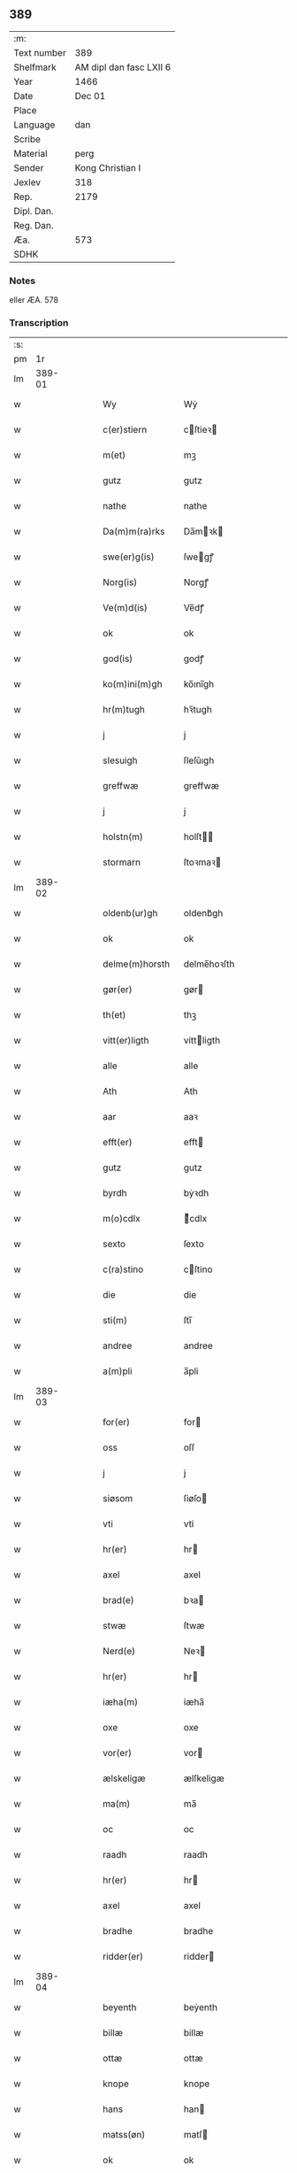 ** 389
| :m:         |                         |
| Text number |                     389 |
| Shelfmark   | AM dipl dan fasc LXII 6 |
| Year        |                    1466 |
| Date        |                  Dec 01 |
| Place       |                         |
| Language    |                     dan |
| Scribe      |                         |
| Material    |                    perg |
| Sender      |        Kong Christian I |
| Jexlev      |                     318 |
| Rep.        |                    2179 |
| Dipl. Dan.  |                         |
| Reg. Dan.   |                         |
| Æa.         |                     573 |
| SDHK        |                         |

*** Notes
eller ÆA. 578

*** Transcription
| :s: |        |   |   |   |   |                  |                |   |   |   |                  |     |   |   |    |        |
| pm  |     1r |   |   |   |   |                  |                |   |   |   |                  |     |   |   |    |        |
| lm  | 389-01 |   |   |   |   |                  |                |   |   |   |                  |     |   |   |    |        |
| w   |        |   |   |   |   | Wy               | Wẏ             |   |   |   |                  | dan |   |   |    | 389-01 |
| w   |        |   |   |   |   | c(er)stiern      | cſtieꝛ       |   |   |   |                  | dan |   |   |    | 389-01 |
| w   |        |   |   |   |   | m(et)            | mꝫ             |   |   |   |                  | dan |   |   |    | 389-01 |
| w   |        |   |   |   |   | gutz             | gutz           |   |   |   |                  | dan |   |   |    | 389-01 |
| w   |        |   |   |   |   | nathe            | nathe          |   |   |   |                  | dan |   |   |    | 389-01 |
| w   |        |   |   |   |   | Da(m)m(ra)rks    | Da̅mꝛk        |   |   |   |                  | dan |   |   |    | 389-01 |
| w   |        |   |   |   |   | swe(er)g(is)     | ſwegꝭ         |   |   |   |                  | dan |   |   |    | 389-01 |
| w   |        |   |   |   |   | Norg(is)         | Norgꝭ          |   |   |   |                  | dan |   |   |    | 389-01 |
| w   |        |   |   |   |   | Ve(m)d(is)       | Ve̅dꝭ           |   |   |   |                  | dan |   |   |    | 389-01 |
| w   |        |   |   |   |   | ok               | ok             |   |   |   |                  | dan |   |   |    | 389-01 |
| w   |        |   |   |   |   | god(is)          | godꝭ           |   |   |   |                  | dan |   |   |    | 389-01 |
| w   |        |   |   |   |   | ko(m)ini(m)gh    | ko̅ını̅gh        |   |   |   |                  | dan |   |   |    | 389-01 |
| w   |        |   |   |   |   | hr(m)tugh        | hꝛ̅tugh         |   |   |   |                  | dan |   |   |    | 389-01 |
| w   |        |   |   |   |   | j                | j              |   |   |   |                  | dan |   |   |    | 389-01 |
| w   |        |   |   |   |   | slesuigh         | ſleſǔıgh       |   |   |   |                  | dan |   |   |    | 389-01 |
| w   |        |   |   |   |   | greffwæ          | greffwæ        |   |   |   |                  | dan |   |   |    | 389-01 |
| w   |        |   |   |   |   | j                | j              |   |   |   |                  | dan |   |   |    | 389-01 |
| w   |        |   |   |   |   | holstn(m)        | holſt̅         |   |   |   |                  | dan |   |   |    | 389-01 |
| w   |        |   |   |   |   | stormarn         | ſtoꝛmaꝛ       |   |   |   |                  | dan |   |   |    | 389-01 |
| lm  | 389-02 |   |   |   |   |                  |                |   |   |   |                  |     |   |   |    |        |
| w   |        |   |   |   |   | oldenb(ur)gh     | oldenb᷑gh       |   |   |   |                  | dan |   |   |    | 389-02 |
| w   |        |   |   |   |   | ok               | ok             |   |   |   |                  | dan |   |   |    | 389-02 |
| w   |        |   |   |   |   | delme(m)horsth   | delme̅hoꝛſth    |   |   |   |                  | dan |   |   |    | 389-02 |
| w   |        |   |   |   |   | gør(er)          | gør           |   |   |   |                  | dan |   |   |    | 389-02 |
| w   |        |   |   |   |   | th(et)           | thꝫ            |   |   |   |                  | dan |   |   |    | 389-02 |
| w   |        |   |   |   |   | vitt(er)ligth    | vittligth     |   |   |   |                  | dan |   |   |    | 389-02 |
| w   |        |   |   |   |   | alle             | alle           |   |   |   |                  | dan |   |   |    | 389-02 |
| w   |        |   |   |   |   | Ath              | Ath            |   |   |   |                  | dan |   |   |    | 389-02 |
| w   |        |   |   |   |   | aar              | aaꝛ            |   |   |   |                  | dan |   |   |    | 389-02 |
| w   |        |   |   |   |   | efft(er)         | efft          |   |   |   |                  | dan |   |   |    | 389-02 |
| w   |        |   |   |   |   | gutz             | gutz           |   |   |   |                  | dan |   |   |    | 389-02 |
| w   |        |   |   |   |   | byrdh            | bẏꝛdh          |   |   |   |                  | dan |   |   |    | 389-02 |
| w   |        |   |   |   |   | m(o)cdlx         | ͦcdlx          |   |   |   |                  | dan |   |   | =  | 389-02 |
| w   |        |   |   |   |   | sexto            | ſexto          |   |   |   |                  | dan |   |   | == | 389-02 |
| w   |        |   |   |   |   | c(ra)stino       | cſtino        |   |   |   |                  | dan |   |   |    | 389-02 |
| w   |        |   |   |   |   | die              | die            |   |   |   |                  | dan |   |   |    | 389-02 |
| w   |        |   |   |   |   | sti(m)           | ſti̅            |   |   |   |                  | dan |   |   |    | 389-02 |
| w   |        |   |   |   |   | andree           | andree         |   |   |   |                  | dan |   |   |    | 389-02 |
| w   |        |   |   |   |   | a(m)pli          | a̅pli           |   |   |   |                  | dan |   |   |    | 389-02 |
| lm  | 389-03 |   |   |   |   |                  |                |   |   |   |                  |     |   |   |    |        |
| w   |        |   |   |   |   | for(er)          | for           |   |   |   |                  | dan |   |   |    | 389-03 |
| w   |        |   |   |   |   | oss              | oſſ            |   |   |   |                  | dan |   |   |    | 389-03 |
| w   |        |   |   |   |   | j                | j              |   |   |   |                  | dan |   |   |    | 389-03 |
| w   |        |   |   |   |   | siøsom           | ſiøſo         |   |   |   |                  | dan |   |   |    | 389-03 |
| w   |        |   |   |   |   | vti              | vti            |   |   |   |                  | dan |   |   |    | 389-03 |
| w   |        |   |   |   |   | hr(er)           | hr            |   |   |   |                  | dan |   |   |    | 389-03 |
| w   |        |   |   |   |   | axel             | axel           |   |   |   |                  | dan |   |   |    | 389-03 |
| w   |        |   |   |   |   | brad(e)          | bꝛa           |   |   |   |                  | dan |   |   |    | 389-03 |
| w   |        |   |   |   |   | stwæ             | ſtwæ           |   |   |   |                  | dan |   |   |    | 389-03 |
| w   |        |   |   |   |   | Nerd(e)          | Neꝛ           |   |   |   |                  | dan |   |   |    | 389-03 |
| w   |        |   |   |   |   | hr(er)           | hr            |   |   |   |                  | dan |   |   |    | 389-03 |
| w   |        |   |   |   |   | iæha(m)          | iæha̅           |   |   |   |                  | dan |   |   |    | 389-03 |
| w   |        |   |   |   |   | oxe              | oxe            |   |   |   |                  | dan |   |   |    | 389-03 |
| w   |        |   |   |   |   | vor(er)          | vor           |   |   |   |                  | dan |   |   |    | 389-03 |
| w   |        |   |   |   |   | ælskeligæ        | ælſkeligæ      |   |   |   |                  | dan |   |   |    | 389-03 |
| w   |        |   |   |   |   | ma(m)            | ma̅             |   |   |   |                  | dan |   |   |    | 389-03 |
| w   |        |   |   |   |   | oc               | oc             |   |   |   |                  | dan |   |   |    | 389-03 |
| w   |        |   |   |   |   | raadh            | raadh          |   |   |   |                  | dan |   |   |    | 389-03 |
| w   |        |   |   |   |   | hr(er)           | hr            |   |   |   |                  | dan |   |   |    | 389-03 |
| w   |        |   |   |   |   | axel             | axel           |   |   |   |                  | dan |   |   |    | 389-03 |
| w   |        |   |   |   |   | bradhe           | bradhe         |   |   |   |                  | dan |   |   |    | 389-03 |
| w   |        |   |   |   |   | ridder(er)       | ridder        |   |   |   |                  | dan |   |   |    | 389-03 |
| lm  | 389-04 |   |   |   |   |                  |                |   |   |   |                  |     |   |   |    |        |
| w   |        |   |   |   |   | beyenth          | beẏenth        |   |   |   |                  | dan |   |   |    | 389-04 |
| w   |        |   |   |   |   | billæ            | billæ          |   |   |   |                  | dan |   |   |    | 389-04 |
| w   |        |   |   |   |   | ottæ             | ottæ           |   |   |   |                  | dan |   |   |    | 389-04 |
| w   |        |   |   |   |   | knope            | knope          |   |   |   |                  | dan |   |   |    | 389-04 |
| w   |        |   |   |   |   | hans             | han           |   |   |   |                  | dan |   |   |    | 389-04 |
| w   |        |   |   |   |   | matss(øn)        | matſ          |   |   |   |                  | dan |   |   |    | 389-04 |
| w   |        |   |   |   |   | ok               | ok             |   |   |   |                  | dan |   |   |    | 389-04 |
| w   |        |   |   |   |   | ma(m)gæ          | ma̅gæ           |   |   |   |                  | dan |   |   |    | 389-04 |
| w   |        |   |   |   |   | fle(er)          | fle           |   |   |   |                  | dan |   |   |    | 389-04 |
| w   |        |   |   |   |   | gode             | gode           |   |   |   |                  | dan |   |   |    | 389-04 |
| w   |        |   |   |   |   | me(m)            | me̅             |   |   |   |                  | dan |   |   |    | 389-04 |
| w   |        |   |   |   |   | so(m)            | ſo̅             |   |   |   |                  | dan |   |   |    | 389-04 |
| w   |        |   |   |   |   | thr(m)           | thꝛ̅            |   |   |   |                  | dan |   |   |    | 389-04 |
| w   |        |   |   |   |   | tha              | tha            |   |   |   |                  | dan |   |   |    | 389-04 |
| w   |        |   |   |   |   | nerd(e)          | neꝛ           |   |   |   | de-sup           | dan |   |   |    | 389-04 |
| w   |        |   |   |   |   | hoss             | hoſſ           |   |   |   |                  | dan |   |   |    | 389-04 |
| w   |        |   |   |   |   | wor(er)          | wor           |   |   |   |                  | dan |   |   |    | 389-04 |
| p   |        |   |   |   |   | /                | /              |   |   |   |                  | dan |   |   |    | 389-04 |
| w   |        |   |   |   |   | vor              | voꝛ            |   |   |   |                  | dan |   |   |    | 389-04 |
| w   |        |   |   |   |   | skick(et)        | ſkickꝫ         |   |   |   |                  | dan |   |   |    | 389-04 |
| w   |        |   |   |   |   | velbirdigh       | velbiꝛdigh     |   |   |   |                  | dan |   |   |    | 389-04 |
| lm  | 389-05 |   |   |   |   |                  |                |   |   |   |                  |     |   |   |    |        |
| w   |        |   |   |   |   | ma(m)            | ma̅             |   |   |   |                  | dan |   |   |    | 389-05 |
| w   |        |   |   |   |   | jep              | jep            |   |   |   |                  | dan |   |   |    | 389-05 |
| w   |        |   |   |   |   | je(m)ss(øn)      | je̅ſ           |   |   |   |                  | dan |   |   |    | 389-05 |
| w   |        |   |   |   |   | forsta(m)d(er)   | foꝛſta̅d       |   |   |   |                  | dan |   |   |    | 389-05 |
| w   |        |   |   |   |   | i                | i              |   |   |   |                  | dan |   |   |    | 389-05 |
| w   |        |   |   |   |   | clar(er)         | clar          |   |   |   |                  | dan |   |   |    | 389-05 |
| w   |        |   |   |   |   | clost(er)        | cloſt         |   |   |   |                  | dan |   |   |    | 389-05 |
| w   |        |   |   |   |   | i                | i              |   |   |   |                  | dan |   |   |    | 389-05 |
| w   |        |   |   |   |   | roskild(e)(e)    | roſkilͤ        |   |   |   |                  | dan |   |   |    | 389-05 |
| w   |        |   |   |   |   | paa              | paa            |   |   |   |                  | dan |   |   |    | 389-05 |
| w   |        |   |   |   |   | het(er)ligæ      | hetligæ       |   |   |   |                  | dan |   |   |    | 389-05 |
| w   |        |   |   |   |   | ok               | ok             |   |   |   |                  | dan |   |   |    | 389-05 |
| w   |        |   |   |   |   | re(m)liffueghe   | re̅liffǔeghe    |   |   |   |                  | dan |   |   |    | 389-05 |
| w   |        |   |   |   |   | iomf(v)es        | iomfͮe         |   |   |   |                  | dan |   |   |    | 389-05 |
| w   |        |   |   |   |   | oc               | oc             |   |   |   |                  | dan |   |   |    | 389-05 |
| w   |        |   |   |   |   |                  |                |   |   |   |                  | dan |   |   |    | 389-05 |
| w   |        |   |   |   |   |                  |                |   |   |   |                  | dan |   |   |    | 389-05 |
| w   |        |   |   |   |   | for(n)(e)        | foꝛᷠͤ            |   |   |   |                  | dan |   |   |    | 389-05 |
| w   |        |   |   |   |   | cla(er)          | cla           |   |   |   |                  | dan |   |   |    | 389-05 |
| w   |        |   |   |   |   | clost(er)s       | cloſt        |   |   |   |                  | dan |   |   |    | 389-05 |
| w   |        |   |   |   |   | oc               | oc             |   |   |   |                  | dan |   |   |    | 389-05 |
| w   |        |   |   |   |   | (con)ue(m)tz     | ꝯue̅tz          |   |   |   |                  | dan |   |   |    | 389-05 |
| lm  | 389-06 |   |   |   |   |                  |                |   |   |   |                  |     |   |   |    |        |
| w   |        |   |   |   |   | vegnæ            | vegnæ          |   |   |   |                  | dan |   |   |    | 389-06 |
| w   |        |   |   |   |   | j                | j              |   |   |   |                  | dan |   |   |    | 389-06 |
| w   |        |   |   |   |   | samest(et)       | ſameſtꝫ        |   |   |   |                  | dan |   |   |    | 389-06 |
| p   |        |   |   |   |   | ,                | ,              |   |   |   |                  | dan |   |   |    | 389-06 |
| w   |        |   |   |   |   | m(et)            | mꝫ             |   |   |   |                  | dan |   |   |    | 389-06 |
| w   |        |   |   |   |   | eth              | eth            |   |   |   |                  | dan |   |   |    | 389-06 |
| w   |        |   |   |   |   | papirs           | papiꝛ         |   |   |   |                  | dan |   |   |    | 389-06 |
| w   |        |   |   |   |   | b(m)rff          | b̅ꝛff           |   |   |   |                  | dan |   |   |    | 389-06 |
| w   |        |   |   |   |   | so(m)            | ſo̅             |   |   |   |                  | dan |   |   |    | 389-06 |
| w   |        |   |   |   |   | vor              | voꝛ            |   |   |   |                  | dan |   |   |    | 389-06 |
| w   |        |   |   |   |   | eth              | eth            |   |   |   |                  | dan |   |   |    | 389-06 |
| w   |        |   |   |   |   | tings            | ting          |   |   |   |                  | dan |   |   |    | 389-06 |
| w   |        |   |   |   |   | vitne            | vitne          |   |   |   |                  | dan |   |   |    | 389-06 |
| w   |        |   |   |   |   | b(m)rff          | b̅ꝛff           |   |   |   |                  | dan |   |   |    | 389-06 |
| w   |        |   |   |   |   | helth            | helth          |   |   |   |                  | dan |   |   |    | 389-06 |
| w   |        |   |   |   |   | oc               | oc             |   |   |   |                  | dan |   |   |    | 389-06 |
| w   |        |   |   |   |   | holl(et)         | hollꝫ          |   |   |   |                  | dan |   |   |    | 389-06 |
| w   |        |   |   |   |   | oc               | oc             |   |   |   |                  | dan |   |   |    | 389-06 |
| w   |        |   |   |   |   | vskadh           | vſkadh         |   |   |   |                  | dan |   |   |    | 389-06 |
| w   |        |   |   |   |   | j                | j              |   |   |   |                  | dan |   |   |    | 389-06 |
| w   |        |   |   |   |   | nog(ra)          | nogᷓ            |   |   |   |                  | dan |   |   |    | 389-06 |
| w   |        |   |   |   |   | madhæ            | madhæ          |   |   |   |                  | dan |   |   |    | 389-06 |
| p   |        |   |   |   |   | ,                | ,              |   |   |   |                  | dan |   |   |    | 389-06 |
| w   |        |   |   |   |   | lude(m)d(e)      | lude̅          |   |   |   |                  | dan |   |   |    | 389-06 |
| lm  | 389-07 |   |   |   |   |                  |                |   |   |   |                  |     |   |   |    |        |
| w   |        |   |   |   |   | ordh             | ordh           |   |   |   |                  | dan |   |   |    | 389-07 |
| w   |        |   |   |   |   | fra              | fꝛa            |   |   |   |                  | dan |   |   |    | 389-07 |
| w   |        |   |   |   |   | ordh             | ordh           |   |   |   |                  | dan |   |   |    | 389-07 |
| w   |        |   |   |   |   | i                | i              |   |   |   |                  | dan |   |   |    | 389-07 |
| w   |        |   |   |   |   | alle             | alle           |   |   |   |                  | dan |   |   |    | 389-07 |
| w   |        |   |   |   |   | made             | made           |   |   |   |                  | dan |   |   |    | 389-07 |
| w   |        |   |   |   |   | so(m)            | ſo̅             |   |   |   |                  | dan |   |   |    | 389-07 |
| w   |        |   |   |   |   | hr(m)            | hꝛ̅             |   |   |   |                  | dan |   |   |    | 389-07 |
| w   |        |   |   |   |   | efft(er)u(et)    | efftuꝫ        |   |   |   | uꝫ-sup           | dan |   |   |    | 389-07 |
| w   |        |   |   |   |   | sta(m)d(er)      | ſta̅d͛           |   |   |   |                  | dan |   |   |    | 389-07 |
| w   |        |   |   |   |   | Alle             | Alle           |   |   |   |                  | dan |   |   |    | 389-07 |
| w   |        |   |   |   |   | me(m)            | me̅             |   |   |   |                  | dan |   |   |    | 389-07 |
| w   |        |   |   |   |   | th(et)(ra)       | thꝫ           |   |   |   |                  | dan |   |   |    | 389-07 |
| w   |        |   |   |   |   | breff            | breff          |   |   |   |                  | dan |   |   |    | 389-07 |
| w   |        |   |   |   |   | see              | ſee            |   |   |   |                  | dan |   |   |    | 389-07 |
| w   |        |   |   |   |   | ellr(er)         | ellr          |   |   |   |                  | dan |   |   |    | 389-07 |
| w   |        |   |   |   |   | hør(er)          | hør           |   |   |   |                  | dan |   |   |    | 389-07 |
| w   |        |   |   |   |   | læsæ             | læſæ           |   |   |   |                  | dan |   |   |    | 389-07 |
| w   |        |   |   |   |   | helsæ            | helſæ          |   |   |   |                  | dan |   |   |    | 389-07 |
| w   |        |   |   |   |   | vy               | vẏ             |   |   |   |                  | dan |   |   |    | 389-07 |
| w   |        |   |   |   |   | velbyrdigh       | velbẏꝛdigh     |   |   |   |                  | dan |   |   |    | 389-07 |
| w   |        |   |   |   |   | mæ(m)            | mæ̅             |   |   |   |                  | dan |   |   |    | 389-07 |
| w   |        |   |   |   |   | iep              | iep            |   |   |   |                  | dan |   |   |    | 389-07 |
| w   |        |   |   |   |   | ie(m)ss(øn)      | ie̅ſ           |   |   |   |                  | dan |   |   |    | 389-07 |
| lm  | 389-08 |   |   |   |   |                  |                |   |   |   |                  |     |   |   |    |        |
| w   |        |   |   |   |   | høffuetzma(m)    | høffuetzma̅     |   |   |   |                  | dan |   |   |    | 389-08 |
| w   |        |   |   |   |   | pa               | pa             |   |   |   |                  | dan |   |   |    | 389-08 |
| w   |        |   |   |   |   | har(is)b(ur)gh   | harꝭb᷑gh        |   |   |   |                  | dan |   |   |    | 389-08 |
| w   |        |   |   |   |   | so(m)            | ſo̅             |   |   |   |                  | dan |   |   |    | 389-08 |
| w   |        |   |   |   |   | thn(m)           | thn̅            |   |   |   |                  | dan |   |   |    | 389-08 |
| w   |        |   |   |   |   | dagh             | dagh           |   |   |   |                  | dan |   |   |    | 389-08 |
| w   |        |   |   |   |   | tingh(et)        | tinghꝫ         |   |   |   |                  | dan |   |   |    | 389-08 |
| w   |        |   |   |   |   | saadh            | ſaadh          |   |   |   |                  | dan |   |   |    | 389-08 |
| w   |        |   |   |   |   | pa               | pa             |   |   |   |                  | dan |   |   |    | 389-08 |
| w   |        |   |   |   |   | vor              | voꝛ            |   |   |   |                  | dan |   |   |    | 389-08 |
| w   |        |   |   |   |   | nadigæ           | nadigæ         |   |   |   |                  | dan |   |   |    | 389-08 |
| w   |        |   |   |   |   | he(m)r(er)       | he̅r           |   |   |   |                  | dan |   |   |    | 389-08 |
| w   |        |   |   |   |   | ko(m)ni(m)ghs    | ko̅ni̅gh        |   |   |   |                  | dan |   |   |    | 389-08 |
| w   |        |   |   |   |   | vegnæ            | vegnæ          |   |   |   |                  | dan |   |   |    | 389-08 |
| p   |        |   |   |   |   | ,                | ,              |   |   |   |                  | dan |   |   |    | 389-08 |
| w   |        |   |   |   |   | tørb(er)n        | tøꝛb         |   |   |   |                  | dan |   |   |    | 389-08 |
| w   |        |   |   |   |   | billæ            | billæ          |   |   |   |                  | dan |   |   |    | 389-08 |
| w   |        |   |   |   |   | ridd(er)         | ridd          |   |   |   |                  | dan |   |   |    | 389-08 |
| w   |        |   |   |   |   | pa               | pa             |   |   |   |                  | dan |   |   |    | 389-08 |
| w   |        |   |   |   |   | siøholm          | ſiøhol        |   |   |   |                  | dan |   |   |    | 389-08 |
| lm  | 389-09 |   |   |   |   |                  |                |   |   |   |                  |     |   |   |    |        |
| w   |        |   |   |   |   | magu(m)s         | magu̅          |   |   |   |                  | dan |   |   |    | 389-09 |
| w   |        |   |   |   |   | magu(m)ss(øn)    | magu̅ſ         |   |   |   |                  | dan |   |   |    | 389-09 |
| w   |        |   |   |   |   | hær(is)fog(et)   | hæꝛꝭfogꝫ       |   |   |   |                  | dan |   |   |    | 389-09 |
| w   |        |   |   |   |   | And(er)s         | And          |   |   |   |                  | dan |   |   |    | 389-09 |
| w   |        |   |   |   |   | bangh            | bangh          |   |   |   |                  | dan |   |   |    | 389-09 |
| w   |        |   |   |   |   | iep              | iep            |   |   |   |                  | dan |   |   |    | 389-09 |
| w   |        |   |   |   |   | læth             | læth           |   |   |   |                  | dan |   |   |    | 389-09 |
| w   |        |   |   |   |   | p(er)            | ꝑ              |   |   |   |                  | dan |   |   |    | 389-09 |
| w   |        |   |   |   |   | ie(m)ss(øn)      | ie̅ſ           |   |   |   |                  | dan |   |   |    | 389-09 |
| w   |        |   |   |   |   | aff              | aff            |   |   |   |                  | dan |   |   |    | 389-09 |
| w   |        |   |   |   |   | tørkelst(r)p     | tøꝛkelſtᷣp      |   |   |   |                  | dan |   |   |    | 389-09 |
| w   |        |   |   |   |   | ion              | io            |   |   |   |                  | dan |   |   |    | 389-09 |
| w   |        |   |   |   |   | twæss(øn)        | twæſ          |   |   |   |                  | dan |   |   |    | 389-09 |
| w   |        |   |   |   |   | ewy(m)neligæ     | ewy̅neligæ      |   |   |   |                  | dan |   |   |    | 389-09 |
| w   |        |   |   |   |   | m(et)            | mꝫ             |   |   |   |                  | dan |   |   |    | 389-09 |
| w   |        |   |   |   |   | guth             | guth           |   |   |   |                  | dan |   |   |    | 389-09 |
| p   |        |   |   |   |   | ,                | ,              |   |   |   |                  | dan |   |   |    | 389-09 |
| w   |        |   |   |   |   | wit(er)ligth     | witligth      |   |   |   |                  | dan |   |   |    | 389-09 |
| w   |        |   |   |   |   | gør(er)          | gør           |   |   |   |                  | dan |   |   |    | 389-09 |
| lm  | 389-10 |   |   |   |   |                  |                |   |   |   |                  |     |   |   |    |        |
| w   |        |   |   |   |   | vy               | vẏ             |   |   |   |                  | dan |   |   |    | 389-10 |
| w   |        |   |   |   |   | alle             | alle           |   |   |   |                  | dan |   |   |    | 389-10 |
| w   |        |   |   |   |   | me(m)            | me̅             |   |   |   |                  | dan |   |   |    | 389-10 |
| w   |        |   |   |   |   | swo              | ſwo            |   |   |   |                  | dan |   |   |    | 389-10 |
| w   |        |   |   |   |   | vel              | vel            |   |   |   |                  | dan |   |   |    | 389-10 |
| w   |        |   |   |   |   | nerd(e)          | neꝛ           |   |   |   | de-sup           | dan |   |   |    | 389-10 |
| w   |        |   |   |   |   | ær(er)           | ær            |   |   |   |                  | dan |   |   |    | 389-10 |
| w   |        |   |   |   |   | so(m)            | ſo̅             |   |   |   |                  | dan |   |   |    | 389-10 |
| w   |        |   |   |   |   | ko(m)med(e)      | ko̅me          |   |   |   | de-sup           | dan |   |   |    | 389-10 |
| w   |        |   |   |   |   | m(et)            | mꝫ             |   |   |   |                  | dan |   |   |    | 389-10 |
| w   |        |   |   |   |   | th(et)tæ         | thꝫtæ          |   |   |   |                  | dan |   |   |    | 389-10 |
| w   |        |   |   |   |   | vort             | voꝛt           |   |   |   |                  | dan |   |   |    | 389-10 |
| w   |        |   |   |   |   | opnæ             | opnæ           |   |   |   |                  | dan |   |   |    | 389-10 |
| w   |        |   |   |   |   | breff            | bꝛeff          |   |   |   |                  | dan |   |   |    | 389-10 |
| w   |        |   |   |   |   | At               | At             |   |   |   |                  | dan |   |   |    | 389-10 |
| w   |        |   |   |   |   | aar              | aaꝛ            |   |   |   |                  | dan |   |   |    | 389-10 |
| w   |        |   |   |   |   | efft(er)         | efft          |   |   |   |                  | dan |   |   |    | 389-10 |
| w   |        |   |   |   |   | gutz             | gutz           |   |   |   |                  | dan |   |   |    | 389-10 |
| w   |        |   |   |   |   | fødelsæ          | fødelſæ        |   |   |   |                  | dan |   |   |    | 389-10 |
| w   |        |   |   |   |   | dagh             | dagh           |   |   |   |                  | dan |   |   |    | 389-10 |
| w   |        |   |   |   |   | m(o)cd(o)l       | mͦcdͦl           |   |   |   |                  | dan |   |   | =  | 389-10 |
| w   |        |   |   |   |   | octauo           | octauo         |   |   |   |                  | dan |   |   | == | 389-10 |
| lm  | 389-11 |   |   |   |   |                  |                |   |   |   |                  |     |   |   |    |        |
| w   |        |   |   |   |   | thn(m)           | thn̅            |   |   |   |                  | dan |   |   |    | 389-11 |
| w   |        |   |   |   |   | løffu(er)dagh    | løffudagh     |   |   |   |                  | dan |   |   |    | 389-11 |
| w   |        |   |   |   |   | nest             | neſt           |   |   |   |                  | dan |   |   |    | 389-11 |
| w   |        |   |   |   |   | for(er)          | for           |   |   |   |                  | dan |   |   |    | 389-11 |
| w   |        |   |   |   |   | vor              | voꝛ            |   |   |   |                  | dan |   |   |    | 389-11 |
| w   |        |   |   |   |   | fæ(v)            | fæͮ             |   |   |   |                  | dan |   |   |    | 389-11 |
| w   |        |   |   |   |   | dagh             | dagh           |   |   |   |                  | dan |   |   |    | 389-11 |
| w   |        |   |   |   |   | ko(m)me(m)d(e)   | ko̅me̅          |   |   |   |                  | dan |   |   |    | 389-11 |
| w   |        |   |   |   |   | nest             | neſt           |   |   |   |                  | dan |   |   |    | 389-11 |
| w   |        |   |   |   |   | for              | foꝛ            |   |   |   |                  | dan |   |   |    | 389-11 |
| w   |        |   |   |   |   | sti(m)           | ſti̅            |   |   |   |                  | dan |   |   |    | 389-11 |
| w   |        |   |   |   |   | michels          | michel        |   |   |   |                  | dan |   |   |    | 389-11 |
| w   |        |   |   |   |   | dagh             | dagh           |   |   |   |                  | dan |   |   |    | 389-11 |
| w   |        |   |   |   |   | Ath              | Ath            |   |   |   |                  | dan |   |   |    | 389-11 |
| w   |        |   |   |   |   | beskeen          | beſkee        |   |   |   |                  | dan |   |   |    | 389-11 |
| w   |        |   |   |   |   | ma(m)            | ma̅             |   |   |   |                  | dan |   |   |    | 389-11 |
| w   |        |   |   |   |   | iep              | iep            |   |   |   |                  | dan |   |   |    | 389-11 |
| w   |        |   |   |   |   | ie(m)ss(øn)      | ie̅ſ           |   |   |   |                  | dan |   |   |    | 389-11 |
| w   |        |   |   |   |   | forsta(m)de(er)  | foꝛſta̅de      |   |   |   |                  | dan |   |   |    | 389-11 |
| lm  | 389-12 |   |   |   |   |                  |                |   |   |   |                  |     |   |   |    |        |
| w   |        |   |   |   |   | j                | ȷ              |   |   |   |                  | dan |   |   |    | 389-12 |
| w   |        |   |   |   |   | clar(er)         | clar          |   |   |   |                  | dan |   |   |    | 389-12 |
| w   |        |   |   |   |   | clost(er)        | cloſt         |   |   |   |                  | dan |   |   |    | 389-12 |
| w   |        |   |   |   |   | vor              | voꝛ            |   |   |   |                  | dan |   |   |    | 389-12 |
| w   |        |   |   |   |   | skick(et)        | ſkickꝫ         |   |   |   |                  | dan |   |   |    | 389-12 |
| w   |        |   |   |   |   | for              | foꝛ            |   |   |   |                  | dan |   |   |    | 389-12 |
| w   |        |   |   |   |   | oss              | oſſ            |   |   |   |                  | dan |   |   |    | 389-12 |
| w   |        |   |   |   |   | paa              | paa            |   |   |   |                  | dan |   |   |    | 389-12 |
| w   |        |   |   |   |   | voldborgshær(is) | voldboꝛgſhærꝭ  |   |   |   |                  | dan |   |   | =  | 389-12 |
| w   |        |   |   |   |   | tingh            | tingh          |   |   |   |                  | dan |   |   | == | 389-12 |
| w   |        |   |   |   |   | ok               | ok             |   |   |   |                  | dan |   |   |    | 389-12 |
| w   |        |   |   |   |   | for(er)          | for           |   |   |   |                  | dan |   |   |    | 389-12 |
| w   |        |   |   |   |   | fle(er)          | fle           |   |   |   |                  | dan |   |   |    | 389-12 |
| w   |        |   |   |   |   | godhe            | godhe          |   |   |   |                  | dan |   |   |    | 389-12 |
| w   |        |   |   |   |   | me(m)            | me̅             |   |   |   |                  | dan |   |   |    | 389-12 |
| w   |        |   |   |   |   | so(m)            | ſo̅             |   |   |   |                  | dan |   |   |    | 389-12 |
| w   |        |   |   |   |   | tingh(et)        | tinghꝫ         |   |   |   |                  | dan |   |   |    | 389-12 |
| w   |        |   |   |   |   | søgtæ            | ſøgtæ          |   |   |   |                  | dan |   |   |    | 389-12 |
| w   |        |   |   |   |   | thn(m)           | thn̅            |   |   |   |                  | dan |   |   |    | 389-12 |
| w   |        |   |   |   |   | dagh             | dagh           |   |   |   |                  | dan |   |   |    | 389-12 |
| lm  | 389-13 |   |   |   |   |                  |                |   |   |   |                  |     |   |   |    |        |
| w   |        |   |   |   |   | ok               | ok             |   |   |   |                  | dan |   |   |    | 389-13 |
| w   |        |   |   |   |   | spurdæ           | ſpuꝛdæ         |   |   |   |                  | dan |   |   |    | 389-13 |
| w   |        |   |   |   |   | ha(m)            | ha̅             |   |   |   |                  | dan |   |   |    | 389-13 |
| w   |        |   |   |   |   | sigh             | ſigh           |   |   |   |                  | dan |   |   |    | 389-13 |
| w   |        |   |   |   |   | for(er)          | for           |   |   |   |                  | dan |   |   |    | 389-13 |
| w   |        |   |   |   |   | om               | o             |   |   |   |                  | dan |   |   |    | 389-13 |
| w   |        |   |   |   |   | thr(m)           | thꝛ̅            |   |   |   |                  | dan |   |   |    | 389-13 |
| w   |        |   |   |   |   | vor              | voꝛ            |   |   |   |                  | dan |   |   |    | 389-13 |
| w   |        |   |   |   |   | nog(er)          | nog           |   |   |   |                  | dan |   |   |    | 389-13 |
| w   |        |   |   |   |   | aff              | aff            |   |   |   |                  | dan |   |   |    | 389-13 |
| w   |        |   |   |   |   | thm(m)           | thm̅            |   |   |   |                  | dan |   |   |    | 389-13 |
| w   |        |   |   |   |   | th(m)r           | th̅ꝛ            |   |   |   |                  | dan |   |   |    | 389-13 |
| w   |        |   |   |   |   | vitt(er)ligt     | vittligt      |   |   |   |                  | dan |   |   |    | 389-13 |
| w   |        |   |   |   |   | vor              | voꝛ            |   |   |   |                  | dan |   |   |    | 389-13 |
| w   |        |   |   |   |   | ath              | ath            |   |   |   |                  | dan |   |   |    | 389-13 |
| w   |        |   |   |   |   | th(et)           | thꝫ            |   |   |   |                  | dan |   |   |    | 389-13 |
| w   |        |   |   |   |   | gotz             | gotz           |   |   |   |                  | dan |   |   |    | 389-13 |
| w   |        |   |   |   |   | som              | ſo            |   |   |   |                  | dan |   |   |    | 389-13 |
| w   |        |   |   |   |   | i                | i              |   |   |   |                  | dan |   |   |    | 389-13 |
| w   |        |   |   |   |   | byltzriiss       | bẏltzriiſſ     |   |   |   |                  | dan |   |   |    | 389-13 |
| w   |        |   |   |   |   | ligg(er)         | ligg          |   |   |   |                  | dan |   |   |    | 389-13 |
| w   |        |   |   |   |   | som              | ſo            |   |   |   |                  | dan |   |   |    | 389-13 |
| lm  | 389-14 |   |   |   |   |                  |                |   |   |   |                  |     |   |   |    |        |
| w   |        |   |   |   |   | ær               | æꝛ             |   |   |   |                  | dan |   |   |    | 389-14 |
| w   |        |   |   |   |   | iij              | iij            |   |   |   |                  | dan |   |   |    | 389-14 |
| w   |        |   |   |   |   | sierdingæ        | ſieꝛdingæ      |   |   |   |                  | dan |   |   |    | 389-14 |
| w   |        |   |   |   |   | iordæ            | ioꝛdæ          |   |   |   |                  | dan |   |   |    | 389-14 |
| w   |        |   |   |   |   | haffu(er)        | haffu         |   |   |   |                  | dan |   |   |    | 389-14 |
| w   |        |   |   |   |   | vær(er)th        | værth         |   |   |   |                  | dan |   |   |    | 389-14 |
| w   |        |   |   |   |   | ylleth           | ẏlleth         |   |   |   |                  | dan |   |   |    | 389-14 |
| w   |        |   |   |   |   | ok               | ok             |   |   |   |                  | dan |   |   |    | 389-14 |
| w   |        |   |   |   |   | kærdh            | kærdh          |   |   |   |                  | dan |   |   |    | 389-14 |
| w   |        |   |   |   |   | pa               | pa             |   |   |   |                  | dan |   |   |    | 389-14 |
| w   |        |   |   |   |   | ste(m)           | ſte̅            |   |   |   |                  | dan |   |   |    | 389-14 |
| w   |        |   |   |   |   | clar(er)         | clar          |   |   |   |                  | dan |   |   |    | 389-14 |
| w   |        |   |   |   |   | clost(er)s       | cloſt        |   |   |   |                  | dan |   |   |    | 389-14 |
| w   |        |   |   |   |   | vegnæ            | vegnæ          |   |   |   |                  | dan |   |   |    | 389-14 |
| w   |        |   |   |   |   | j                | j              |   |   |   |                  | dan |   |   |    | 389-14 |
| w   |        |   |   |   |   | nog(er)          | nog           |   |   |   |                  | dan |   |   |    | 389-14 |
| w   |        |   |   |   |   | ther(is)         | therꝭ          |   |   |   |                  | dan |   |   |    | 389-14 |
| w   |        |   |   |   |   | my(m)næ          | my̅næ           |   |   |   |                  | dan |   |   |    | 389-14 |
| lm  | 389-15 |   |   |   |   |                  |                |   |   |   |                  |     |   |   |    |        |
| w   |        |   |   |   |   | Tha              | Tha            |   |   |   |                  | dan |   |   |    | 389-15 |
| w   |        |   |   |   |   | baadh            | baadh          |   |   |   |                  | dan |   |   |    | 389-15 |
| w   |        |   |   |   |   | for(d)(e)        | foꝛͩͤ            |   |   |   |                  | dan |   |   |    | 389-15 |
| w   |        |   |   |   |   | iep              | iep            |   |   |   |                  | dan |   |   |    | 389-15 |
| w   |        |   |   |   |   | ie(m)ss(øn)      | ie̅ſ           |   |   |   |                  | dan |   |   |    | 389-15 |
| w   |        |   |   |   |   | ath              | ath            |   |   |   |                  | dan |   |   |    | 389-15 |
| w   |        |   |   |   |   | for(d)(e)        | foꝛͩͤ            |   |   |   |                  | dan |   |   |    | 389-15 |
| w   |        |   |   |   |   | magu(m)s         | magu̅          |   |   |   |                  | dan |   |   |    | 389-15 |
| w   |        |   |   |   |   | magu(m)ss(øn)    | magu̅ſ         |   |   |   |                  | dan |   |   |    | 389-15 |
| w   |        |   |   |   |   | ha(m)            | ha̅             |   |   |   |                  | dan |   |   |    | 389-15 |
| w   |        |   |   |   |   | sculde           | ſculde         |   |   |   |                  | dan |   |   |    | 389-15 |
| w   |        |   |   |   |   | opstaa           | opſtaa         |   |   |   |                  | dan |   |   |    | 389-15 |
| w   |        |   |   |   |   | ok               | ok             |   |   |   |                  | dan |   |   |    | 389-15 |
| w   |        |   |   |   |   | tagæ             | tagæ           |   |   |   |                  | dan |   |   |    | 389-15 |
| w   |        |   |   |   |   | xi               | xi             |   |   |   |                  | dan |   |   |    | 389-15 |
| w   |        |   |   |   |   | wuillegæ         | wǔillegæ       |   |   |   | lemma uvildigh   | dan |   |   |    | 389-15 |
| w   |        |   |   |   |   | da(m)dæ men      | da̅dæ me       |   |   |   |                  | dan |   |   |    | 389-15 |
| w   |        |   |   |   |   | tiil             | tiil           |   |   |   |                  | dan |   |   |    | 389-15 |
| lm  | 389-16 |   |   |   |   |                  |                |   |   |   |                  |     |   |   |    |        |
| w   |        |   |   |   |   | sigh             | ſigh           |   |   |   |                  | dan |   |   |    | 389-16 |
| w   |        |   |   |   |   | ok               | ok             |   |   |   |                  | dan |   |   |    | 389-16 |
| w   |        |   |   |   |   | syghe            | ſyghe          |   |   |   |                  | dan |   |   |    | 389-16 |
| w   |        |   |   |   |   | thr(m)           | thꝛ̅            |   |   |   |                  | dan |   |   |    | 389-16 |
| w   |        |   |   |   |   | om               | o             |   |   |   |                  | dan |   |   |    | 389-16 |
| w   |        |   |   |   |   | som              | ſo            |   |   |   |                  | dan |   |   |    | 389-16 |
| w   |        |   |   |   |   | ræth             | ræth           |   |   |   |                  | dan |   |   |    | 389-16 |
| w   |        |   |   |   |   | sa(m)ne(m)gh     | ſa̅ne̅gh         |   |   |   |                  | dan |   |   |    | 389-16 |
| w   |        |   |   |   |   | vor(er)          | vor           |   |   |   |                  | dan |   |   |    | 389-16 |
| w   |        |   |   |   |   | som              | ſo            |   |   |   |                  | dan |   |   |    | 389-16 |
| w   |        |   |   |   |   | vor              | voꝛ            |   |   |   |                  | dan |   |   |    | 389-16 |
| w   |        |   |   |   |   | ies              | ie            |   |   |   |                  | dan |   |   |    | 389-16 |
| w   |        |   |   |   |   | mørk             | møꝛk           |   |   |   |                  | dan |   |   |    | 389-16 |
| w   |        |   |   |   |   | j                | j              |   |   |   |                  | dan |   |   |    | 389-16 |
| w   |        |   |   |   |   | karlleby         | kaꝛllebẏ       |   |   |   |                  | dan |   |   |    | 389-16 |
| p   |        |   |   |   |   | ,                | ,              |   |   |   |                  | dan |   |   |    | 389-16 |
| w   |        |   |   |   |   |                  |                |   |   |   |                  | dan |   |   |    | 389-16 |
| w   |        |   |   |   |   | ies              | ie            |   |   |   |                  | dan |   |   |    | 389-16 |
| w   |        |   |   |   |   | karlss(øn)       | kaꝛlſ         |   |   |   |                  | dan |   |   |    | 389-16 |
| w   |        |   |   |   |   | j                | j              |   |   |   |                  | dan |   |   |    | 389-16 |
| w   |        |   |   |   |   | alworsløff       | alwoꝛſløff     |   |   |   |                  | dan |   |   |    | 389-16 |
| p   |        |   |   |   |   | ,                | ,              |   |   |   |                  | dan |   |   |    | 389-16 |
| w   |        |   |   |   |   | per              | peꝛ            |   |   |   |                  | dan |   |   |    | 389-16 |
| lm  | 389-17 |   |   |   |   |                  |                |   |   |   |                  |     |   |   |    |        |
| w   |        |   |   |   |   | ienss(øn)        | ienſ          |   |   |   |                  | dan |   |   |    | 389-17 |
| w   |        |   |   |   |   | j                | j              |   |   |   |                  | dan |   |   |    | 389-17 |
| w   |        |   |   |   |   | tørkelst(r)p     | tøꝛkelſtᷣp      |   |   |   |                  | dan |   |   |    | 389-17 |
| p   |        |   |   |   |   | ,                | ,              |   |   |   |                  | dan |   |   |    | 389-17 |
| w   |        |   |   |   |   | c(er)stiern      | cſtıeꝛ       |   |   |   |                  | dan |   |   |    | 389-17 |
| w   |        |   |   |   |   | j                | j              |   |   |   |                  | dan |   |   |    | 389-17 |
| w   |        |   |   |   |   | ky(m)neløsæ      | kẏ̅neløſæ       |   |   |   |                  | dan |   |   |    | 389-17 |
| p   |        |   |   |   |   | ,                | ,              |   |   |   |                  | dan |   |   |    | 389-17 |
| w   |        |   |   |   |   | boo              | boo            |   |   |   |                  | dan |   |   |    | 389-17 |
| w   |        |   |   |   |   | michelss(øn)     | michelſ       |   |   |   |                  | dan |   |   |    | 389-17 |
| w   |        |   |   |   |   | j                | j              |   |   |   |                  | dan |   |   |    | 389-17 |
| w   |        |   |   |   |   | sønd(er)storp    | ſøndſtoꝛp     |   |   |   |                  | dan |   |   |    | 389-17 |
| p   |        |   |   |   |   | ,                | ,              |   |   |   |                  | dan |   |   |    | 389-17 |
| w   |        |   |   |   |   | lasse            | laſſe          |   |   |   |                  | dan |   |   |    | 389-17 |
| w   |        |   |   |   |   | aff              | aff            |   |   |   |                  | dan |   |   |    | 389-17 |
| w   |        |   |   |   |   | lædræ            | lædꝛæ          |   |   |   |                  | dan |   |   |    | 389-17 |
| w   |        |   |   |   |   |                  |                |   |   |   |                  | dan |   |   |    | 389-17 |
| w   |        |   |   |   |   | lasse            | laſſe          |   |   |   |                  | dan |   |   |    | 389-17 |
| w   |        |   |   |   |   | ⟨,⟩              | ⟨,⟩            |   |   |   |                  | dan |   |   |    | 389-17 |
| w   |        |   |   |   |   | ienss(øn)        | ienſ          |   |   |   |                  | dan |   |   |    | 389-17 |
| w   |        |   |   |   |   | j                | j              |   |   |   |                  | dan |   |   |    | 389-17 |
| w   |        |   |   |   |   | legrop           | legꝛop         |   |   |   |                  | dan |   |   |    | 389-17 |
| p   |        |   |   |   |   | ,                | ,              |   |   |   |                  | dan |   |   |    | 389-17 |
| w   |        |   |   |   |   | olaff            | olaff          |   |   |   |                  | dan |   |   |    | 389-17 |
| lm  | 389-18 |   |   |   |   |                  |                |   |   |   |                  |     |   |   |    |        |
| w   |        |   |   |   |   | lampss(øn)       | lampſ         |   |   |   |                  | dan |   |   |    | 389-18 |
| w   |        |   |   |   |   | aff              | aff            |   |   |   |                  | dan |   |   |    | 389-18 |
| w   |        |   |   |   |   | særkløsæ         | ſæꝛkløſæ       |   |   |   |                  | dan |   |   |    | 389-18 |
| p   |        |   |   |   |   | ,                | ,              |   |   |   |                  | dan |   |   |    | 389-18 |
| w   |        |   |   |   |   | per              | peꝛ            |   |   |   |                  | dan |   |   |    | 389-18 |
| w   |        |   |   |   |   | lampss(øn)       | lampſ         |   |   |   |                  | dan |   |   |    | 389-18 |
| w   |        |   |   |   |   | ibid(e)          | ibi           |   |   |   |                  | dan |   |   |    | 389-18 |
| p   |        |   |   |   |   | ,                | ,              |   |   |   |                  | dan |   |   |    | 389-18 |
| w   |        |   |   |   |   | nis              | ni            |   |   |   |                  | dan |   |   |    | 389-18 |
| w   |        |   |   |   |   | ieips(øn)        | ieip          |   |   |   |                  | dan |   |   | =  | 389-18 |
| w   |        |   |   |   |   | i                | i              |   |   |   |                  | dan |   |   | == | 389-18 |
| w   |        |   |   |   |   | ostædhe          | oſtædhe        |   |   |   |                  | dan |   |   |    | 389-18 |
| w   |        |   |   |   |   | ⟨,⟩              | ⟨,⟩            |   |   |   |                  | dan |   |   |    | 389-18 |
| w   |        |   |   |   |   | per              | peꝛ            |   |   |   |                  | dan |   |   |    | 389-18 |
| w   |        |   |   |   |   | magu(m)ss(øn)    | magu̅ſ         |   |   |   |                  | dan |   |   |    | 389-18 |
| w   |        |   |   |   |   | j                | j              |   |   |   |                  | dan |   |   |    | 389-18 |
| w   |        |   |   |   |   | kysrop           | kẏſrop         |   |   |   |                  | dan |   |   |    | 389-18 |
| w   |        |   |   |   |   | huilke           | huilke         |   |   |   |                  | dan |   |   |    | 389-18 |
| w   |        |   |   |   |   | for(d)(e)        | foꝛͩͤ            |   |   |   |                  | dan |   |   |    | 389-18 |
| w   |        |   |   |   |   | xij              | xij            |   |   |   |                  | dan |   |   |    | 389-18 |
| w   |        |   |   |   |   | wuille⟨ ⟩        | wǔille⟨ ⟩      |   |   |   |                  | dan |   |   |    | 389-18 |
| lm  | 389-19 |   |   |   |   |                  |                |   |   |   |                  |     |   |   |    |        |
| w   |        |   |   |   |   | ghe              | ghe            |   |   |   |                  | dan |   |   |    | 389-19 |
| w   |        |   |   |   |   | dandæ me(m)      | dandæ me̅       |   |   |   |                  | dan |   |   |    | 389-19 |
| w   |        |   |   |   |   | thr(m)           | thꝛ̅            |   |   |   |                  | dan |   |   |    | 389-19 |
| w   |        |   |   |   |   | vdgingæ          | vdgingæ        |   |   |   |                  | dan |   |   |    | 389-19 |
| w   |        |   |   |   |   | aff              | aff            |   |   |   |                  | dan |   |   |    | 389-19 |
| w   |        |   |   |   |   | tingh(et)        | tinghꝫ         |   |   |   |                  | dan |   |   |    | 389-19 |
| w   |        |   |   |   |   | m(et)            | mꝫ             |   |   |   |                  | dan |   |   |    | 389-19 |
| w   |        |   |   |   |   | eth              | eth            |   |   |   |                  | dan |   |   |    | 389-19 |
| w   |        |   |   |   |   | samdrecteligth   | ſamdꝛecteligth |   |   |   |                  | dan |   |   |    | 389-19 |
| w   |        |   |   |   |   | raadh            | raadh          |   |   |   |                  | dan |   |   |    | 389-19 |
| w   |        |   |   |   |   | ok               | ok             |   |   |   |                  | dan |   |   |    | 389-19 |
| w   |        |   |   |   |   | indko(m)me       | indko̅me        |   |   |   |                  | dan |   |   |    | 389-19 |
| w   |        |   |   |   |   | paa              | paa            |   |   |   |                  | dan |   |   |    | 389-19 |
| w   |        |   |   |   |   | tingh(et)        | tinghꝫ         |   |   |   |                  | dan |   |   |    | 389-19 |
| w   |        |   |   |   |   | igen             | ige           |   |   |   |                  | dan |   |   |    | 389-19 |
| w   |        |   |   |   |   | ok               | ok             |   |   |   |                  | dan |   |   |    | 389-19 |
| lm  | 389-20 |   |   |   |   |                  |                |   |   |   |                  |     |   |   |    |        |
| w   |        |   |   |   |   | sagde            | ſagde          |   |   |   |                  | dan |   |   |    | 389-20 |
| w   |        |   |   |   |   | ok               | ok             |   |   |   |                  | dan |   |   |    | 389-20 |
| w   |        |   |   |   |   | vitnedæ          | vitnedæ        |   |   |   |                  | dan |   |   |    | 389-20 |
| w   |        |   |   |   |   | pa               | pa             |   |   |   |                  | dan |   |   |    | 389-20 |
| w   |        |   |   |   |   | ther(is)         | therꝭ          |   |   |   |                  | dan |   |   |    | 389-20 |
| w   |        |   |   |   |   | siell            | ſiell          |   |   |   |                  | dan |   |   |    | 389-20 |
| w   |        |   |   |   |   | ok               | ok             |   |   |   |                  | dan |   |   |    | 389-20 |
| w   |        |   |   |   |   | sa(m)ne(m)gh     | ſa̅ne̅gh         |   |   |   |                  | dan |   |   |    | 389-20 |
| w   |        |   |   |   |   | ath              | ath            |   |   |   |                  | dan |   |   |    | 389-20 |
| w   |        |   |   |   |   | th(et)           | thꝫ            |   |   |   |                  | dan |   |   |    | 389-20 |
| w   |        |   |   |   |   | for(d)(e)        | foꝛͩͤ            |   |   |   |                  | dan |   |   |    | 389-20 |
| w   |        |   |   |   |   | gotz             | gotz           |   |   |   |                  | dan |   |   |    | 389-20 |
| w   |        |   |   |   |   | haffu(er)        | haffu         |   |   |   |                  | dan |   |   |    | 389-20 |
| w   |        |   |   |   |   | vær(er)th        | værth         |   |   |   |                  | dan |   |   |    | 389-20 |
| w   |        |   |   |   |   | ylleth           | ẏlleth         |   |   |   |                  | dan |   |   |    | 389-20 |
| w   |        |   |   |   |   | ok               | ok             |   |   |   |                  | dan |   |   |    | 389-20 |
| w   |        |   |   |   |   | kerdh            | keꝛdh          |   |   |   |                  | dan |   |   |    | 389-20 |
| w   |        |   |   |   |   | swo              | ſwo            |   |   |   |                  | dan |   |   |    | 389-20 |
| w   |        |   |   |   |   | lengæ            | lengæ          |   |   |   |                  | dan |   |   |    | 389-20 |
| w   |        |   |   |   |   | som              | ſo            |   |   |   |                  | dan |   |   |    | 389-20 |
| lm  | 389-21 |   |   |   |   |                  |                |   |   |   |                  |     |   |   |    |        |
| w   |        |   |   |   |   | thm(m)           | thm̅            |   |   |   |                  | dan |   |   |    | 389-21 |
| w   |        |   |   |   |   | ka(m)            | ka̅             |   |   |   |                  | dan |   |   |    | 389-21 |
| w   |        |   |   |   |   | lenges           | lenge         |   |   |   | dobbelt s-close? | dan |   |   |    | 389-21 |
| w   |        |   |   |   |   | my(m)nes         | my̅ne          |   |   |   |                  | dan |   |   |    | 389-21 |
| w   |        |   |   |   |   | pa               | pa             |   |   |   |                  | dan |   |   |    | 389-21 |
| w   |        |   |   |   |   | stæ(m)           | ſtæ̅            |   |   |   |                  | dan |   |   |    | 389-21 |
| w   |        |   |   |   |   | claræ            | claꝛæ          |   |   |   |                  | dan |   |   |    | 389-21 |
| w   |        |   |   |   |   | clost(er)s       | cloſt        |   |   |   |                  | dan |   |   |    | 389-21 |
| w   |        |   |   |   |   | vegnæ            | vegnæ          |   |   |   |                  | dan |   |   |    | 389-21 |
| w   |        |   |   |   |   | Ath              | Ath            |   |   |   |                  | dan |   |   |    | 389-21 |
| w   |        |   |   |   |   | swo              | ſwo            |   |   |   |                  | dan |   |   |    | 389-21 |
| w   |        |   |   |   |   | gik              | gik            |   |   |   |                  | dan |   |   |    | 389-21 |
| w   |        |   |   |   |   | ok               | ok             |   |   |   |                  | dan |   |   |    | 389-21 |
| w   |        |   |   |   |   | foer             | foer           |   |   |   |                  | dan |   |   |    | 389-21 |
| w   |        |   |   |   |   | thn(m)           | thn̅            |   |   |   |                  | dan |   |   |    | 389-21 |
| w   |        |   |   |   |   | dagh             | dagh           |   |   |   |                  | dan |   |   |    | 389-21 |
| w   |        |   |   |   |   | paa              | paa            |   |   |   |                  | dan |   |   |    | 389-21 |
| w   |        |   |   |   |   | tingh(et)        | tinghꝫ         |   |   |   |                  | dan |   |   |    | 389-21 |
| p   |        |   |   |   |   | ,                | ,              |   |   |   |                  | dan |   |   |    | 389-21 |
| w   |        |   |   |   |   | th(et)           | thꝫ            |   |   |   |                  | dan |   |   |    | 389-21 |
| w   |        |   |   |   |   | vitnæ            | vitnæ          |   |   |   |                  | dan |   |   |    | 389-21 |
| lm  | 389-22 |   |   |   |   |                  |                |   |   |   |                  |     |   |   |    |        |
| w   |        |   |   |   |   | vy               | vẏ             |   |   |   |                  | dan |   |   |    | 389-22 |
| w   |        |   |   |   |   | m(et)            | mꝫ             |   |   |   |                  | dan |   |   |    | 389-22 |
| w   |        |   |   |   |   | vor(er)          | vor           |   |   |   |                  | dan |   |   |    | 389-22 |
| w   |        |   |   |   |   | indciglæ         | indciglæ       |   |   |   |                  | dan |   |   |    | 389-22 |
| w   |        |   |   |   |   | tricthe          | tricthe        |   |   |   |                  | dan |   |   |    | 389-22 |
| w   |        |   |   |   |   | nedhn(m)         | nedhn̅          |   |   |   |                  | dan |   |   |    | 389-22 |
| w   |        |   |   |   |   | for              | foꝛ            |   |   |   |                  | dan |   |   |    | 389-22 |
| w   |        |   |   |   |   | th(et)tæ         | thꝫtæ          |   |   |   |                  | dan |   |   |    | 389-22 |
| w   |        |   |   |   |   | br(m)ff          | bꝛ̅ff           |   |   |   |                  | dan |   |   |    | 389-22 |
| w   |        |   |   |   |   | dat(is)(m)       | datꝭͫ           |   |   |   |                  | dan |   |   |    | 389-22 |
| w   |        |   |   |   |   | An(m)o           | An̅o            |   |   |   |                  | dan |   |   |    | 389-22 |
| w   |        |   |   |   |   | die              | die            |   |   |   |                  | dan |   |   |    | 389-22 |
| w   |        |   |   |   |   | (et)             | ⁊              |   |   |   |                  | dan |   |   |    | 389-22 |
| w   |        |   |   |   |   | loco             | loco           |   |   |   |                  | dan |   |   |    | 389-22 |
| w   |        |   |   |   |   | vt               | vt             |   |   |   |                  | dan |   |   |    | 389-22 |
| w   |        |   |   |   |   | sup(ra)          | ſup           |   |   |   |                  | dan |   |   |    | 389-22 |
| w   |        |   |   |   |   | Ath              | Ath            |   |   |   |                  | dan |   |   |    | 389-22 |
| w   |        |   |   |   |   | th(et)tæ         | thꝫtæ          |   |   |   |                  | dan |   |   |    | 389-22 |
| w   |        |   |   |   |   | for(n)(e)        | foꝛᷠͤ            |   |   |   |                  | dan |   |   |    | 389-22 |
| w   |        |   |   |   |   | br(m)ff          | bꝛ̅ff           |   |   |   |                  | dan |   |   |    | 389-22 |
| lm  | 389-23 |   |   |   |   |                  |                |   |   |   |                  |     |   |   |    |        |
| w   |        |   |   |   |   | swo              | ſwo            |   |   |   |                  | dan |   |   |    | 389-23 |
| w   |        |   |   |   |   | ludede           | ludede         |   |   |   |                  | dan |   |   |    | 389-23 |
| w   |        |   |   |   |   | ordh             | oꝛdh           |   |   |   |                  | dan |   |   |    | 389-23 |
| w   |        |   |   |   |   | fra              | fꝛa            |   |   |   |                  | dan |   |   |    | 389-23 |
| w   |        |   |   |   |   | ordh             | ordh           |   |   |   |                  | dan |   |   |    | 389-23 |
| w   |        |   |   |   |   | j                | j              |   |   |   |                  | dan |   |   |    | 389-23 |
| w   |        |   |   |   |   | alle             | alle           |   |   |   |                  | dan |   |   |    | 389-23 |
| w   |        |   |   |   |   | madhe            | madhe          |   |   |   |                  | dan |   |   |    | 389-23 |
| w   |        |   |   |   |   | som              | ſo            |   |   |   |                  | dan |   |   |    | 389-23 |
| w   |        |   |   |   |   | hr(er)           | hꝛ            |   |   |   |                  | dan |   |   |    | 389-23 |
| w   |        |   |   |   |   | foru(et)         | foꝛuꝫ          |   |   |   | uꝫ-sup           | dan |   |   |    | 389-23 |
| w   |        |   |   |   |   | stand(er)        | ſtand         |   |   |   |                  | dan |   |   |    | 389-23 |
| w   |        |   |   |   |   | Jn               | Jn             |   |   |   |                  | dan |   |   |    | 389-23 |
| w   |        |   |   |   |   | cui(us)          | cui           |   |   |   |                  | dan |   |   |    | 389-23 |
| w   |        |   |   |   |   | fidei            | fidei          |   |   |   |                  | dan |   |   |    | 389-23 |
| w   |        |   |   |   |   | ve(er)tat(is)    | vetatꝭ        |   |   |   |                  | dan |   |   |    | 389-23 |
| w   |        |   |   |   |   | test(is)(m)      | teſtꝭͫ          |   |   |   |                  | dan |   |   |    | 389-23 |
| w   |        |   |   |   |   | Sigillu(m)       | ıgillu̅        |   |   |   |                  | dan |   |   |    | 389-23 |
| lm  | 389-24 |   |   |   |   |                  |                |   |   |   |                  |     |   |   |    |        |
| w   |        |   |   |   |   | nostru(m)        | noſtꝛu̅         |   |   |   |                  | dan |   |   |    | 389-24 |
| w   |        |   |   |   |   | ad               | ad             |   |   |   |                  | dan |   |   |    | 389-24 |
| w   |        |   |   |   |   | causs(øn)        | cauſ          |   |   |   |                  | dan |   |   |    | 389-24 |
| w   |        |   |   |   |   | pu(m)tib(us)     | pu̅tib         |   |   |   |                  | dan |   |   |    | 389-24 |
| w   |        |   |   |   |   | h(i)             | h             |   |   |   |                  | dan |   |   |    | 389-24 |
| w   |        |   |   |   |   | insc(i)(us)      | inſc         |   |   |   |                  | dan |   |   |    | 389-24 |
| w   |        |   |   |   |   | e(m)             | e̅              |   |   |   |                  | dan |   |   |    | 389-24 |
| w   |        |   |   |   |   | appens(m)        | aenſͫ          |   |   |   |                  | dan |   |   |    | 389-24 |
| w   |        |   |   |   |   | dat(is)(m)       | datꝭͫ           |   |   |   |                  | dan |   |   |    | 389-24 |
| w   |        |   |   |   |   | An(m)o           | An̅o            |   |   |   |                  | dan |   |   |    | 389-24 |
| w   |        |   |   |   |   | die              | die            |   |   |   |                  | dan |   |   |    | 389-24 |
| w   |        |   |   |   |   | (et)             | ⁊              |   |   |   |                  | dan |   |   |    | 389-24 |
| w   |        |   |   |   |   | loco             | loco           |   |   |   |                  | dan |   |   |    | 389-24 |
| w   |        |   |   |   |   | (con)uib(us)     | ꝯuib          |   |   |   |                  | dan |   |   |    | 389-24 |
| w   |        |   |   |   |   | h(i)             | h             |   |   |   |                  | dan |   |   |    | 389-24 |
| w   |        |   |   |   |   | supe(er)(us)     | ſupe         |   |   |   |                  | dan |   |   |    | 389-24 |
| w   |        |   |   |   |   | p(m)no(m)iat(is) | p̅no̅ıatꝭ        |   |   |   |                  | dan |   |   |    | 389-24 |
| w   |        |   |   |   |   | Teste            | Teſte          |   |   |   |                  | dan |   |   |    | 389-24 |
| lm  | 389-25 |   |   |   |   |                  |                |   |   |   |                  |     |   |   |    |        |
| w   |        |   |   |   |   | ketillo          | ketillo        |   |   |   |                  | dan |   |   |    | 389-25 |
| w   |        |   |   |   |   | nicolai          | nicolai        |   |   |   |                  | dan |   |   |    | 389-25 |
| w   |        |   |   |   |   | de               | de             |   |   |   |                  | dan |   |   |    | 389-25 |
| w   |        |   |   |   |   | har(is)borgh     | harꝭboꝛgh      |   |   |   |                  | dan |   |   |    | 389-25 |
| w   |        |   |   |   |   | iusticia(er)o    | iuſticiao     |   |   |   |                  | dan |   |   |    | 389-25 |
| w   |        |   |   |   |   | nost(is)(o)      | noſtꝭͦ          |   |   |   |                  | dan |   |   |    | 389-25 |
| w   |        |   |   |   |   | dilcto(m)        | dilcto̅         |   |   |   |                  | dan |   |   |    | 389-25 |
| w   |        |   |   |   |   | Jn               | Jn             |   |   |   |                  | dan |   |   |    | 389-25 |
| w   |        |   |   |   |   | fidem            | fide          |   |   |   |                  | dan |   |   |    | 389-25 |
| w   |        |   |   |   |   | (et)             | ⁊              |   |   |   |                  | dan |   |   |    | 389-25 |
| w   |        |   |   |   |   | teste(m)         | teſteͫ          |   |   |   |                  | dan |   |   |    | 389-25 |
| w   |        |   |   |   |   | oi(m)m           | oi̅m            |   |   |   |                  | dan |   |   |    | 389-25 |
| w   |        |   |   |   |   | p(m)missor(um)   | p̅miſſoꝝ        |   |   |   |                  | dan |   |   |    | 389-25 |
| :e: |        |   |   |   |   |                  |                |   |   |   |                  |     |   |   |    |        |
